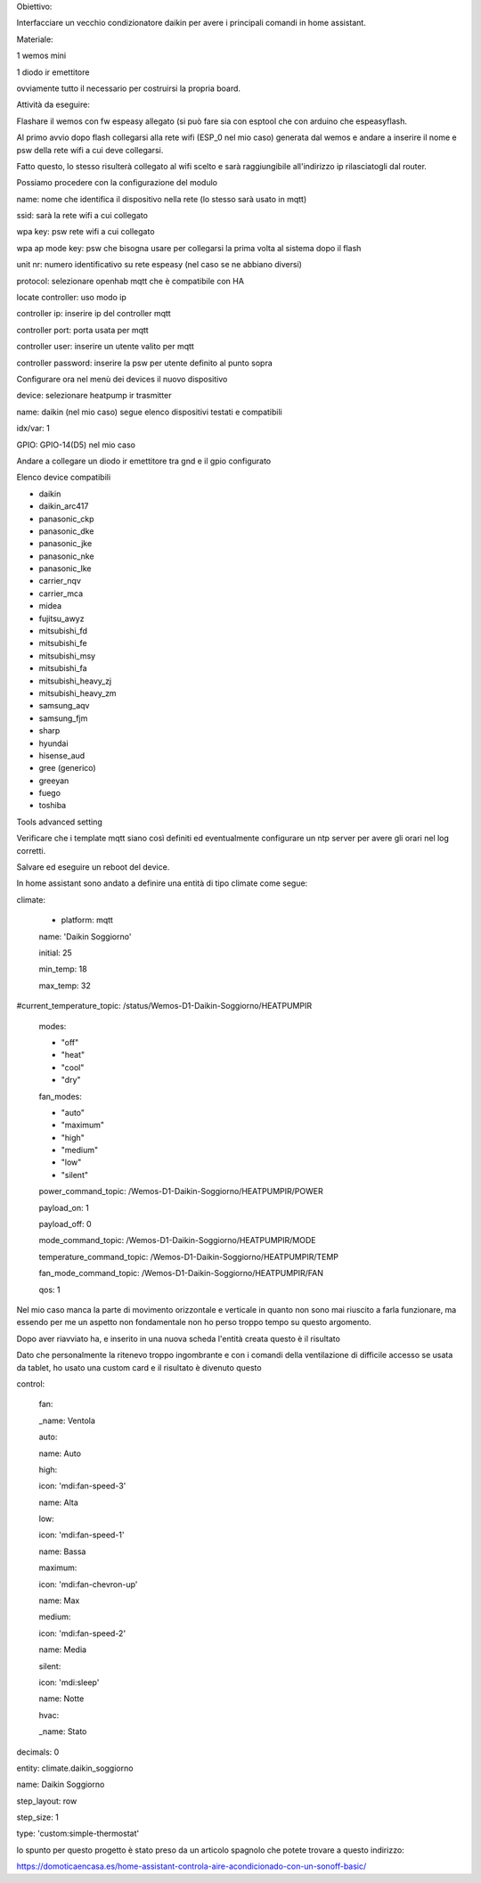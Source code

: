 Obiettivo:

Interfacciare un vecchio condizionatore daikin per avere i principali
comandi in home assistant.

Materiale:

1 wemos mini

1 diodo ir emettitore

ovviamente tutto il necessario per costruirsi la propria board.

Attività da eseguire:

Flashare il wemos con fw espeasy allegato (si può fare sia con esptool
che con arduino che espeasyflash.

Al primo avvio dopo flash collegarsi alla rete wifi (ESP_0 nel mio caso)
generata dal wemos e andare a inserire il nome e psw della rete wifi a
cui deve collegarsi.

Fatto questo, lo stesso risulterà collegato al wifi scelto e sarà
raggiungibile all'indirizzo ip rilasciatogli dal router.

Possiamo procedere con la configurazione del modulo

|image0|

name: nome che identifica il dispositivo nella rete (lo stesso sarà
usato in mqtt)

ssid: sarà la rete wifi a cui collegato

wpa key: psw rete wifi a cui collegato

wpa ap mode key: psw che bisogna usare per collegarsi la prima volta al
sistema dopo il flash

unit nr: numero identificativo su rete espeasy (nel caso se ne abbiano
diversi)

protocol: selezionare openhab mqtt che è compatibile con HA

locate controller: uso modo ip

controller ip: inserire ip del controller mqtt

controller port: porta usata per mqtt

controller user: inserire un utente valito per mqtt

controller password: inserire la psw per utente definito al punto sopra

Configurare ora nel menù dei devices il nuovo dispositivo

|image1|

device: selezionare heatpump ir trasmitter

name: daikin (nel mio caso) segue elenco dispositivi testati e
compatibili

idx/var: 1

GPIO: GPIO-14(D5) nel mio caso

Andare a collegare un diodo ir emettitore tra gnd e il gpio configurato

Elenco device compatibili

-  daikin

-  daikin_arc417

-  panasonic_ckp

-  panasonic_dke

-  panasonic_jke

-  panasonic_nke

-  panasonic_lke

-  carrier_nqv

-  carrier_mca

-  midea

-  fujitsu_awyz

-  mitsubishi_fd

-  mitsubishi_fe

-  mitsubishi_msy

-  mitsubishi_fa

-  mitsubishi_heavy_zj

-  mitsubishi_heavy_zm

-  samsung_aqv

-  samsung_fjm

-  sharp

-  hyundai

-  hisense_aud

-  gree (generico)

-  greeyan

-  fuego

-  toshiba

Tools advanced setting

|image2|

Verificare che i template mqtt siano così definiti ed eventualmente
configurare un ntp server per avere gli orari nel log corretti.

Salvare ed eseguire un reboot del device.

In home assistant sono andato a definire una entità di tipo climate come
segue:

climate:

 - platform: mqtt

 name: 'Daikin Soggiorno'

 initial: 25

 min_temp: 18

 max_temp: 32

#current_temperature_topic: /status/Wemos-D1-Daikin-Soggiorno/HEATPUMPIR

 modes:

 - "off"

 - "heat"

 - "cool"

 - "dry"

 fan_modes:

 - "auto"

 - "maximum"

 - "high"

 - "medium"

 - "low"

 - "silent"

 power_command_topic: /Wemos-D1-Daikin-Soggiorno/HEATPUMPIR/POWER

 payload_on: 1

 payload_off: 0

 mode_command_topic: /Wemos-D1-Daikin-Soggiorno/HEATPUMPIR/MODE

 temperature_command_topic: /Wemos-D1-Daikin-Soggiorno/HEATPUMPIR/TEMP

 fan_mode_command_topic: /Wemos-D1-Daikin-Soggiorno/HEATPUMPIR/FAN

 qos: 1

Nel mio caso manca la parte di movimento orizzontale e verticale in
quanto non sono mai riuscito a farla funzionare, ma essendo per me un
aspetto non fondamentale non ho perso troppo tempo su questo argomento.

Dopo aver riavviato ha, e inserito in una nuova scheda l'entità creata
questo è il risultato

|image3|

Dato che personalmente la ritenevo troppo ingombrante e con i comandi
della ventilazione di difficile accesso se usata da tablet, ho usato una
custom card e il risultato è divenuto questo

control:

 fan:

 \_name: Ventola

 auto:

 name: Auto

 high:

 icon: 'mdi:fan-speed-3'

 name: Alta

 low:

 icon: 'mdi:fan-speed-1'

 name: Bassa

 maximum:

 icon: 'mdi:fan-chevron-up'

 name: Max

 medium:

 icon: 'mdi:fan-speed-2'

 name: Media

 silent:

 icon: 'mdi:sleep'

 name: Notte

 hvac:

 \_name: Stato

decimals: 0

entity: climate.daikin_soggiorno

name: Daikin Soggiorno

step_layout: row

step_size: 1

type: 'custom:simple-thermostat'

|image4|

lo spunto per questo progetto è stato preso da un articolo spagnolo che
potete trovare a questo indirizzo:

https://domoticaencasa.es/home-assistant-controla-aire-acondicionado-con-un-sonoff-basic/

.. |image0| image:: ./Pictures/100000000000021C000002797E0A05C0.png
   :width: 14.286cm
   :height: 16.746cm
.. |image1| image:: ./Pictures/10000000000002420000018407C5AA6C.png
   :width: 15.291cm
   :height: 10.264cm
.. |image2| image:: ./Pictures/1000000000000216000002574C12BBDF.png
   :width: 14.127cm
   :height: 15.847cm
.. |image3| image:: ./Pictures/10000000000001BD0000015204993CC2.png
   :width: 11.772cm
   :height: 8.941cm
.. |image4| image:: ./Pictures/10000000000001C20000011F33E31D78.png
   :width: 11.904cm
   :height: 7.592cm
